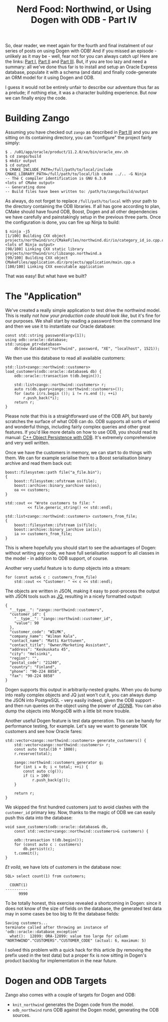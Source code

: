 #+title: Nerd Food: Northwind, or Using Dogen with ODB - Part IV
#+options: date:nil toc:nil author:nil num:nil title:nil

So, dear reader, we meet again for the fourth and final instalment of
our series of posts on using Dogen with ODB! And if you missed an
episode - unlikely as it may be - well, fear not for you can always
catch up! Here are the links: [[http://mcraveiro.blogspot.co.uk/2017/02/nerd-food-northwind-or-using-dogen-with.html][Part I]], [[http://mcraveiro.blogspot.co.uk/2017/02/nerd-food-northwind-or-using-dogen-with_24.html][Part II]] and [[http://mcraveiro.blogspot.co.uk/2017/03/nerd-food-northwind-or-using-dogen-with.html][Part III]]. But, if
you are too lazy and need a summary: all we've done thus far is to
install and setup an Oracle Express database, populate it with a
schema (and data) and finally code-generate an ORM model for it using
Dogen and ODB.

I guess it would not be entirely unfair to describe our adventure thus
far as a prelude; if nothing else, it was a character building
experience. But /now/ we can finally enjoy the code.

* Building Zango

Assuming you have checked out =zango= as described in [[http://mcraveiro.blogspot.co.uk/2017/03/nerd-food-northwind-or-using-dogen-with.html][Part III]] and you
are sitting on its containing directory, you can "configure" the
project fairly simply:

#+begin_example
$ . /u01/app/oracle/product/11.2.0/xe/bin/oracle_env.sh
$ cd zango/build
$ mkdir output
$ cd output
$ CMAKE_INCLUDE_PATH=/full/path/to/local/include CMAKE_LIBRARY_PATH=/full/path/to/local/lib cmake ../.. -G Ninja
-- The C compiler identification is GNU 6.3.0
<lots of CMake output>
-- Generating done
-- Build files have been written to: /path/to/zango/build/output
#+end_example

As always, do not forget to replace =/full/path/to/local= with your
path to the directory containing the ODB libraries. If all has gone
according to plan, CMake should have found ODB, Boost, Dogen and all
other dependencies we have carefully and painstakingly setup in the
previous three parts. Once the configuration is done, you can fire up
Ninja to build:

#+begin_example
$ ninja -j5
[1/100] Building CXX object projects/northwind/src/CMakeFiles/northwind.dir/io/category_id_io.cpp.o
<lots of Ninja output>
[98/100] Linking CXX static library projects/northwind/src/libzango.northwind.a
[99/100] Building CXX object CMakeFiles/application.dir/projects/application/main.cpp.o
[100/100] Linking CXX executable application
#+end_example

That was easy! But what have we built?

* The "Application"

We've created a really simple application to test drive the northwind
model. This is really /not how your production code should look like/,
but it's fine for our purposes. We shall start by reading a password
from the command line and then we use it to instantiate our Oracle
database:

#+begin_src c++
    const std::string password(argv[1]);
    using odb::oracle::database;
    std::unique_ptr<database>
        db(new database("northwind", password, "XE", "localhost", 1521));
#+end_src

We then use this database to read all available customers:

#+begin_src c++
std::list<zango::northwind::customers>
load_customers(odb::oracle::database& db) {
    odb::oracle::transaction t(db.begin());

    std::list<zango::northwind::customers> r;
    auto rs(db.query<zango::northwind::customers>());
    for (auto i(rs.begin ()); i != rs.end (); ++i)
        r.push_back(*i);
    return r;
}
#+end_src

Please note that this is a straightforward use of the ODB API, but
barely scratches the surface of what ODB can do. ODB supports all
sorts of weird and wonderful things, including fairly complex queries
and other great features. If you'd like more details on how to use
ODB, you should read its manual: [[http://www.codesynthesis.com/products/odb/doc/manual.xhtml][C++ Object Persistence with ODB]]. It's
extremely comprehensive and very well written.

Once we have the customers in memory, we can start to do things with
them. We can for example serialise them to a Boost serialisation
binary archive and read them back out:

#+begin_src c++
    boost::filesystem::path file("a_file.bin");
    {
        boost::filesystem::ofstream os(file);
        boost::archive::binary_oarchive oa(os);
        oa << customers;
    }

    std::cout << "Wrote customers to file: "
              << file.generic_string() << std::endl;

    std::list<zango::northwind::customers> customers_from_file;
    {
        boost::filesystem::ifstream is(file);
        boost::archive::binary_iarchive ia(is);
        ia >> customers_from_file;
    }
#+end_src

This is where hopefully you should start to see the advantages of
Dogen: without writing any code, we have full serialisation support to
all classes in the model - in addition to ODB support, of course.

Another very useful feature is to dump objects into a stream:

#+begin_src c++
    for (const auto& c : customers_from_file)
        std::cout << "Customer: " << c << std::endl;
#+end_src

The objects are written in JSON, making it easy to post-process the
output with JSON tools such as [[https://github.com/stedolan/jq][JQ]], resulting in a nicely formatted
output:

#+begin_example
{
  "__type__": "zango::northwind::customers",
  "customer_id": {
    "__type__": "zango::northwind::customer_id",
    "value": 90
  },
  "customer_code": "WILMK",
  "company_name": "Wilman Kala",
  "contact_name": "Matti Karttunen",
  "contact_title": "Owner/Marketing Assistant",
  "address": "Keskuskatu 45",
  "city": "Helsinki",
  "region": "",
  "postal_code": "21240",
  "country": "Finland",
  "phone": "90-224 8858",
  "fax": "90-224 8858"
}
#+end_example

Dogen supports this output in arbitrarily-nested graphs. When you do
bump into really complex objects and JQ just won't cut it, you can
always dump the JSON into PostgreSQL - very easily indeed, given the
ODB support - and then run queries on the object using the power of
[[http://schinckel.net/2014/05/25/querying-json-in-postgres/][JSONB]]. You can also dump the objects into MongoDB with a little bit
more trouble.

Another useful Dogen feature is test data generation. This can be
handy for performance testing, for example. Let's say we want to
generate 10K customers and see how Oracle fares:

#+begin_src c++
std::vector<zango::northwind::customers> generate_customers() {
    std::vector<zango::northwind::customers> r;
    const auto total(10 * 1000);
    r.reserve(total);

    zango::northwind::customers_generator g;
    for (int i = 0; i < total; ++i) {
        const auto c(g());
        if (i > 100)
            r.push_back(g());
    }

    return r;
}
#+end_src

We skipped the first hundred customers just to avoid clashes with the
=customer_id= primary key. Now, thanks to the magic of ODB we can
easily push this data into the database:

#+begin_src c++
void save_customers(odb::oracle::database& db,
    const std::vector<zango::northwind::customers>& customers) {

    odb::transaction t(db.begin());
    for (const auto c : customers)
        db.persist(c);
    t.commit();
}
#+end_src

/Et voilá/, we have lots of customers in the database now:


#+begin_src c++
SQL> select count(1) from customers;

  COUNT(1)
----------
      9990
#+end_src

To be totally honest, this exercise revealed a shortcoming in Dogen:
since it does not know of the size of fields on the database, the
generated test data may in some cases be too big to fit the database
fields:

#+begin_example
Saving customers...
terminate called after throwing an instance of 'odb::oracle::database_exception'
  what():  12899: ORA-12899: value too large for column "NORTHWIND"."CUSTOMERS"."CUSTOMER_CODE" (actual: 6, maximum: 5)
#+end_example

I solved this problem with a quick hack for this article (by removing
the prefix used in the test data) but a proper fix is now sitting in
Dogen's product backlog for implementation in the near future.

* Dogen and ODB Targets

Zango also comes with a couple of targets for Dogen and ODB:

- =knit_northwind= generates the Dogen code from the model.
- =odb_northwind= runs ODB against the Dogen model, generating the ODB
  sources.
